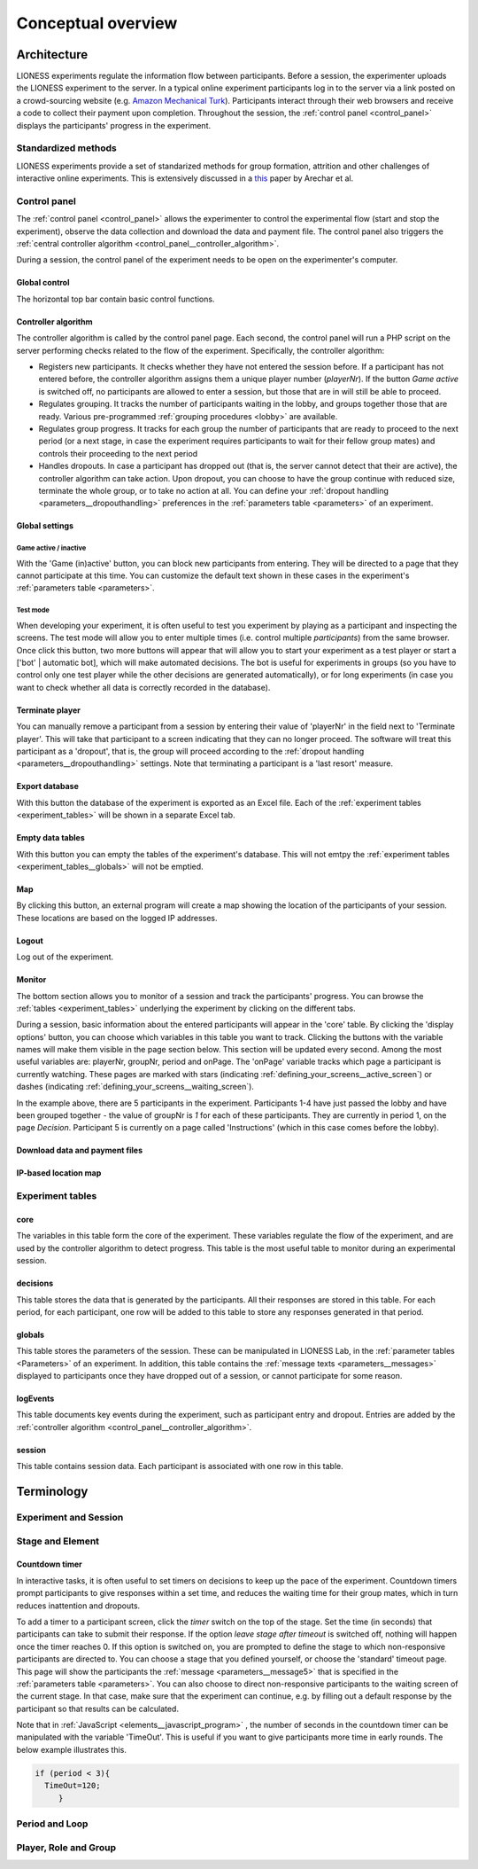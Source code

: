 =========================
Conceptual overview
=========================

.. _architecture:

Architecture
=============

LIONESS experiments regulate the information flow between participants. Before a session, the experimenter uploads the LIONESS experiment to the server. In a typical online experiment participants log in to the server via a link posted on a crowd-sourcing website (e.g. `Amazon Mechanical Turk <http://www.mturk.com>`__). Participants interact through their web browsers and receive a code to collect their payment upon completion. Throughout the session, the :ref:`control panel <control_panel>` displays the participants' progress in the experiment.

.. image:: _static/Technicalflow.png
   :alt:  600px


Standardized methods
--------------------

LIONESS experiments provide a set of standarized methods for group formation, attrition and other challenges of interactive online experiments. This is extensively discussed in a `this <https://link.springer.com/article/10.1007/s10683-017-9527-2>`__ paper by Arechar et al.


.. _control_panel:

Control panel
-------------

The :ref:`control panel <control_panel>` allows the experimenter to control the experimental flow (start and stop the experiment), observe the data collection and download the data and payment file. The control panel also triggers the :ref:`central controller algorithm <control_panel__controller_algorithm>`.

During a session, the control panel of the experiment needs to be open on the experimenter's computer.

.. image:: _static/Control_panel_0.png
   :alt:  800px

.. _control_panel__global_control:

Global control
~~~~~~~~~~~~~~

The horizontal top bar contain basic control functions.

.. image:: _static/Control_panel_1.png
   :alt:  800px

.. _control_panel__controller_algorithm:

Controller algorithm
~~~~~~~~~~~~~~~~~~~~~~

The controller algorithm is called by the control panel page. Each second, the control panel will run a PHP script on the server performing checks related to the flow of the experiment. Specifically, the controller algorithm:

- Registers new participants. It checks whether they have not entered the session before. If a participant has not entered before, the controller algorithm assigns them a unique player number (*playerNr*). If the button *Game active* is switched off, no participants are allowed to enter a session, but those that are in will still be able to proceed.
- Regulates grouping. It tracks the number of participants waiting in the lobby, and groups together those that are ready. Various pre-programmed :ref:`grouping procedures <lobby>` are available.
- Regulates group progress. It tracks for each group the number of participants that are ready to proceed to the next period (or a next stage, in case the experiment requires participants to wait for their fellow group mates) and controls their proceeding to the next period
- Handles dropouts. In case a participant has dropped out (that is, the server cannot detect that their are active), the controller algorithm can take action. Upon dropout, you can choose to have the group continue with reduced size, terminate the whole group, or to take no action at all. You can define your :ref:`dropout handling <parameters__dropouthandling>` preferences in the :ref:`parameters table <parameters>` of an experiment.


Global settings
~~~~~~~~~~~~~~~

.. _control_panel__active_inactive:

Game active / inactive
^^^^^^^^^^^^^^^^^^^^^^

With the 'Game (in)active' button, you can block new participants from entering. They will be directed to a page that they cannot participate at this time. You can customize the default text shown in these cases in the experiment's :ref:`parameters table <parameters>`.

.. _control_panel__test_mode:

Test mode
^^^^^^^^^

When developing your experiment, it is often useful to test you experiment by playing as a participant and inspecting the screens. The test mode will allow you to enter multiple times (i.e. control multiple *participants*) from the same browser. Once click this button, two more buttons will appear that will allow you to start your experiment as a test player or start a ['bot' \| automatic bot], which will make automated decisions. The bot is useful for experiments in groups (so you have to control only one test player while the other decisions are generated automatically), or for long experiments (in case you want to check whether all data is correctly recorded in the database).

.. _control_panel__terminate_player:

Terminate player
~~~~~~~~~~~~~~~~

You can manually remove a participant from a session by entering their value of 'playerNr' in the field next to 'Terminate player'. This will take that participant to a screen indicating that they can no longer proceed. The software will treat this participant as a 'dropout', that is, the group will proceed according to the :ref:`dropout handling <parameters__dropouthandling>` settings. Note that terminating a participant is a 'last resort' measure.

Export database
~~~~~~~~~~~~~~~

With this button the database of the experiment is exported as an Excel file. Each of the :ref:`experiment tables <experiment_tables>` will be shown in a separate Excel tab.

Empty data tables
~~~~~~~~~~~~~~~~~

With this button you can empty the tables of the experiment's database. This will not emtpy the :ref:`experiment tables <experiment_tables__globals>` will not be emptied.

Map
~~~

By clicking this button, an external program will create a map showing the location of the participants of your session. These locations are based on the logged IP addresses.

Logout
~~~~~~

Log out of the experiment.

.. _control_panel__monitor:

Monitor
~~~~~~~~~~~~~~

The bottom section allows you to monitor of a session and track the participants' progress. You can browse the :ref:`tables <experiment_tables>`  underlying the experiment by clicking on the different tabs.

During a session, basic information about the entered participants will appear in the 'core' table. By clicking the 'display options' button, you can choose which variables in this table you want to track. Clicking the buttons with the variable names will make them visible in the page section below. This section will be updated every second. Among the most useful variables are: playerNr, groupNr, period and onPage. The 'onPage' variable tracks which page a participant is currently watching. These pages are marked with stars (indicating :ref:`defining_your_screens__active_screen`) or dashes (indicating :ref:`defining_your_screens__waiting_screen`).

.. image:: _static/Control_panel_3.png
   :alt:  800px

In the example above, there are 5 participants in the experiment. Participants 1-4 have just passed the lobby and have been grouped together - the value of groupNr is *1* for each of these participants. They are currently in period 1, on the page *Decision*. Participant 5 is currently on a page called 'Instructions' (which in this case comes before the lobby).

Download data and payment files
~~~~~~~~~~~~~~~~~~~~~~~~~~~~~~~~~

IP-based location map
~~~~~~~~~~~~~~~~~~~~~~

.. _experiment_tables:

Experiment tables
-----------------

.. _experiment_tables__core:

core
~~~~

The variables in this table form the core of the experiment. These variables regulate the flow of the experiment, and are used by the controller algorithm to detect progress. This table is the most useful table to monitor during an experimental session.

.. _experiment_tables__decisions:

decisions
~~~~~~~~~~~~

This table stores the data that is generated by the participants. All their responses are stored in this table. For each period, for each participant, one row will be added to this table to store any responses generated in that period.

.. _experiment_tables__globals:

globals
~~~~~~~~

This table stores the parameters of the session. These can be manipulated in LIONESS Lab, in the :ref:`parameter tables <Parameters>` of an experiment. In addition, this table contains the :ref:`message texts <parameters__messages>` displayed to participants once they have dropped out of a session, or cannot participate for some reason.

.. _experiment_tables__logevents:

logEvents
~~~~~~~~~~

This table documents key events during the experiment, such as participant entry and dropout. Entries are added by the :ref:`controller algorithm <control_panel__controller_algorithm>`.

.. _experiment_tables__session:

session
~~~~~~~~

This table contains session data. Each participant is associated with one row in this table.


Terminology
=========================

Experiment and Session
-----------------------

Stage and Element
-----------------

.. _stage_and_element__countdown_timer:

Countdown timer
~~~~~~~~~~~~~~~
In interactive tasks, it is often useful to set timers on decisions to keep up the pace of the experiment. Countdown timers prompt participants to give responses within a set time, and reduces the waiting time for their group mates, which in turn reduces inattention and dropouts.

.. image:: _static/timeoutpic.png
   :alt:  500px

To add a timer to a participant screen, click the *timer* switch on the top of the stage. Set the time (in seconds) that participants can take to submit their response. If the option *leave stage after timeout* is switched off, nothing will happen once the timer reaches 0. If this option is switched on, you are prompted to define the stage to which non-responsive participants are directed to. You can choose a stage that you defined yourself, or choose the 'standard' timeout page. This page will show the participants the :ref:`message <parameters__message5>` that is specified in the :ref:`parameters table <parameters>`. You can also choose to direct non-responsive participants to the waiting screen of the current stage. In that case, make sure that the experiment can continue, e.g. by filling out a default response by the participant so that results can be calculated.

Note that in :ref:`JavaScript <elements__javascript_program>` , the number of seconds in the countdown timer can be manipulated with the variable 'TimeOut'. This is useful if you want to give participants more time in early rounds. The below example illustrates this.

.. code-block:: javascript

   if (period < 3){
     TimeOut=120;
	}

Period and Loop
---------------

Player, Role and Group
----------------------

